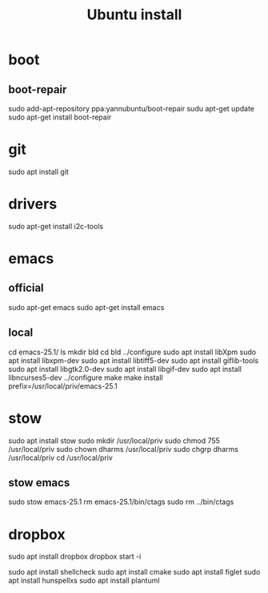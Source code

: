 #+TITLE:Ubuntu install

* boot
** boot-repair
sudo add-apt-repository ppa:yannubuntu/boot-repair
sudu apt-get update
sudo apt-get install boot-repair

* git
sudo apt install git
* drivers
sudo apt-get install i2c-tools
* emacs
** official
sudo apt-get emacs
sudo apt-get install emacs
** local
cd emacs-25.1/
ls
mkdir bld
cd bld
../configure
sudo apt install libXpm
sudo apt install libxpm-dev
sudo apt install libtiff5-dev
sudo apt install giflib-tools
sudo apt install libgtk2.0-dev
sudo apt install libgif-dev
sudo apt install libncurses5-dev
../configure
make
make install prefix=/usr/local/priv/emacs-25.1
* stow
sudo apt install stow
sudo mkdir /usr/local/priv
sudo chmod 755 /usr/local/priv
sudo chown dharms /usr/local/priv
sudo chgrp dharms /usr/local/priv
cd /usr/local/priv
** stow emacs
sudo stow emacs-25.1
rm emacs-25.1/bin/ctags
sudo rm ../bin/ctags

* dropbox
sudo apt install dropbox
dropbox start -i

sudo apt install shellcheck
sudo apt install cmake
sudo apt install figlet
sudo apt install hunspellxs
sudo apt install plantuml


